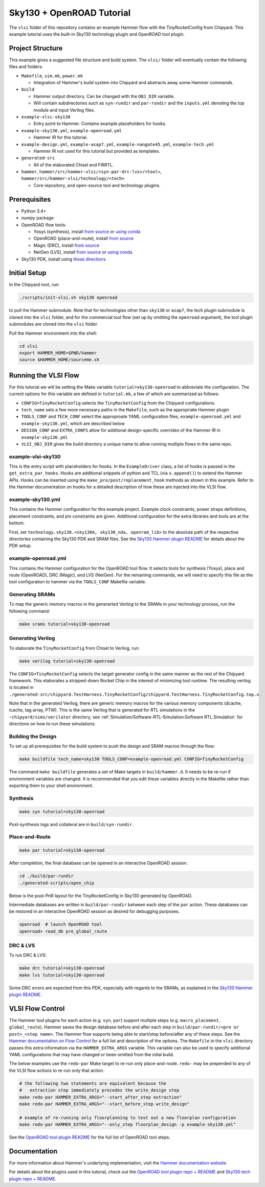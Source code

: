 .. _sky130-openroad-tutorial:

Sky130 + OpenROAD Tutorial
==========================
The ``vlsi`` folder of this repository contains an example Hammer flow with the TinyRocketConfig from Chipyard. This example tutorial uses the built-in Sky130 technology plugin and OpenROAD tool plugin.

Project Structure
-----------------

This example gives a suggested file structure and build system. The ``vlsi/`` folder will eventually contain the following files and folders:

* ``Makefile``, ``sim.mk``, ``power.mk``

  * Integration of Hammer's build system into Chipyard and abstracts away some Hammer commands.

* ``build``

  * Hammer output directory. Can be changed with the ``OBJ_DIR`` variable.
  * Will contain subdirectories such as ``syn-rundir`` and ``par-rundir`` and the ``inputs.yml`` denoting the top module and input Verilog files.

* ``example-vlsi-sky130``

  * Entry point to Hammer. Contains example placeholders for hooks.

* ``example-sky130.yml``, ``example-openroad.yml``

  * Hammer IR for this tutorial.

* ``example-design.yml``, ``example-asap7.yml``, ``example-nangate45.yml``, ``example-tech.yml``

  * Hammer IR not used for this tutorial but provided as templates.

* ``generated-src``

  * All of the elaborated Chisel and FIRRTL.

* ``hammer``, ``hammer/src/hammer-vlsi/<syn-par-drc-lvs>/<tool>``, ``hammer/src/hammer-vlsi/technology/<tech>``

  * Core repository, and open-source tool and technology plugins.

Prerequisites
-------------

* Python 3.4+
* numpy package
* OpenROAD flow tools:

  * Yosys (synthesis), install `from source <https://yosyshq.net/yosys/download.html>`__ or `using conda <https://anaconda.org/TimVideos/yosys>`__
  * OpenROAD (place-and-route), install `from source <https://openroad.readthedocs.io/en/latest/main/README.html#install-dependencies>`__
  * Magic (DRC), install `from source <http://www.opencircuitdesign.com/magic/install.html>`__
  * NetGen (LVS), install `from source <http://www.opencircuitdesign.com/netgen/install.html>`__ or `using conda <https://anaconda.org/conda-forge/netgen>`__ 

* Sky130 PDK, install using `these directions  <https://github.com/ucb-bar/hammer/blob/master/src/hammer-vlsi/technology/sky130/README.md>`__

Initial Setup
-------------
In the Chipyard root, run:

.. code-block:: shell

    ./scripts/init-vlsi.sh sky130 openroad
    
to pull the Hammer submodule. Note that for technologies other than ``sky130`` or ``asap7``, the tech plugin submodule is cloned into the ``vlsi`` folder, 
and for the commercial tool flow (set up by omitting the ``openroad`` argument), the tool plugin submodules are cloned into the ``vlsi`` folder.

Pull the Hammer environment into the shell:

.. code-block:: shell

    cd vlsi
    export HAMMER_HOME=$PWD/hammer
    source $HAMMER_HOME/sourceme.sh

Running the VLSI Flow
---------------------

For this tutorial we will be setting the Make variable ``tutorial=sky130-openroad`` to abbreviate the configuration.
The current options for this variable are defined in ``tutorial.mk``, a few of which are summarized as follows:

* ``CONFIG=TinyRocketConfig`` selects the ``TinyRocketConfig`` from the Chipyard configurations.
* ``tech_name`` sets a few more necessary paths in the ``Makefile``, such as the appropriate Hammer plugin
* ``TOOLS_CONF`` and ``TECH_CONF`` select the approproate YAML configuration files, ``example-openroad.yml`` and ``example-sky130.yml``, which are described below
* ``DESIGN_CONF`` and ``EXTRA_CONFS`` allow for additonal design-specific overrides of the Hammer IR in ``example-sky130.yml``
* ``VLSI_OBJ_DIR`` gives the build directory a unique name to allow running multiple flows in the same repo.

example-vlsi-sky130
^^^^^^^^^^^^^^^^^^^
This is the entry script with placeholders for hooks. In the ``ExampleDriver`` class, a list of hooks is passed in the ``get_extra_par_hooks``. Hooks are additional snippets of python and TCL (via ``x.append()``) to extend the Hammer APIs. Hooks can be inserted using the ``make_pre/post/replacement_hook`` methods as shown in this example. Refer to the Hammer documentation on hooks for a detailed description of how these are injected into the VLSI flow.


example-sky130.yml
^^^^^^^^^^^^^^^^^^
This contains the Hammer configuration for this example project. Example clock constraints, power straps definitions, placement constraints, and pin constraints are given. Additional configuration for the extra libraries and tools are at the bottom.

First, set ``technology.sky130.<sky130A, sky130_nda, openram_lib>`` to the absolute path of the respective directories containing the Sky130 PDK and SRAM files. See the 
`Sky130 Hammer plugin README <https://github.com/ucb-bar/hammer/blob/master/src/hammer-vlsi/technology/sky130/README.md>`__
for details about the PDK setup.


example-openroad.yml
^^^^^^^^^^^^^^^^^^^^
This contains the Hammer configuration for the OpenROAD tool flow. 
It selects tools for synthesis (Yosys), place and route (OpenROAD), DRC (Magic), and LVS (NetGen).
For the remaining commands, we will need to specify this file as the tool configuration to hammer via the ``TOOLS_CONF`` Makefile variable.


Generating SRAMs
^^^^^^^^^^^^^^^^
To map the generic memory macros in the generarted Verilog to the SRAMs in your technology process, run the following command:

.. code-block:: shell

    make srams tutorial=sky130-openroad

Generating Verilog
^^^^^^^^^^^^^^^^^^
To elaborate the ``TinyRocketConfig`` from Chisel to Verilog, run:

.. code-block:: shell

    make verilog tutorial=sky130-openroad

The ``CONFIG=TinyRocketConfig`` selects the target generator config in the same manner as the rest of the Chipyard framework. This elaborates a stripped-down Rocket Chip in the interest of minimizing tool runtime. The resulting verilog is located in ``./generated-src/chipyard.TestHarness.TinyRocketConfig/chipyard.TestHarness.TinyRocketConfig.top.v``.

Note that in the generated Verilog, there are generic memory macros for the various memory components (dcache, icache, tag array, PTW). 
This is the same Verilog that is generated for RTL simulations in the ``~chipyard/sims/verilator`` directory, see :ref:`Simulation/Software-RTL-Simulation:Software RTL Simulation` for directions on how to run these simulations.

Building the Design
^^^^^^^^^^^^^^^^^^^
To set up all prerequisites for the build system to push the design and SRAM macros through the flow:

.. code-block:: shell

    make buildfile tech_name=sky130 TOOLS_CONF=example-openroad.yml CONFIG=TinyRocketConfig

The command ``make buildfile`` generates a set of Make targets in ``build/hammer.d``. 
It needs to be re-run if environment variables are changed. 
It is recommended that you edit these variables directly in the Makefile rather than exporting them to your shell environment.


Synthesis
^^^^^^^^^

.. code-block:: shell

    make syn tutorial=sky130-openroad

Post-synthesis logs and collateral are in ``build/syn-rundir``. 

.. The raw quality of results data is available at ``build/syn-rundir/reports``, and methods to extract this information for design space exploration are a work in progress.

Place-and-Route
^^^^^^^^^^^^^^^
.. code-block:: shell

    make par tutorial=sky130-openroad

After completion, the final database can be opened in an interactive OpenROAD session.

.. code-block:: shell

    cd ./build/par-rundir
    ./generated-scripts/open_chip


Below is the post-PnR layout for the TinyRocketConfig in Sky130 generated by OpenROAD.

.. image:: ../_static/images/vlsi-openroad-par-tinyrocketconfig.png

Intermediate databases are written in ``build/par-rundir`` between each step of the ``par`` action. These databases can be restored in an interactive OpenROAD session as desired for debugging purposes.

.. code-block:: shell

    openroad  # launch OpenROAD tool
    openroad> read_db pre_global_route

.. Timing reports are found in ``build/par-rundir/timingReports``. They are gzipped text files.

DRC & LVS
^^^^^^^^^
To run DRC & LVS:

.. code-block:: shell

    make drc tutorial=sky130-openroad
    make lvs tutorial=sky130-openroad

Some DRC errors are expected from this PDK, especially with regards to the SRAMs, as explained in the 
`Sky130 Hammer plugin README  <https://github.com/ucb-bar/hammer/blob/master/src/hammer-vlsi/technology/sky130/README.md>`__.


VLSI Flow Control
-----------------
The Hammer tool plugins for each action (e.g. ``syn``, ``par``) support multiple steps (e.g. ``macro_placement``, ``global_route``).
Hammer saves the design database before and after each step in ``build/par-rundir/<pre or post>_<step name>``.
The Hammer flow supports being able to start/stop before/after any of these steps. 
See the `Hammer documentation on Flow Control <https://docs.hammer-eda.org/en/latest/Hammer-Use/Flow-Control.html>`__ for a full list and description of the options.
The ``Makefile`` in the ``vlsi`` directory passes this extra information via the ``HAMMER_EXTRA_ARGS`` variable.
This variable can also be used to specify additional YAML configurations that may have changed or been omitted from the inital build.

The below examples use the ``redo-par`` Make target to re-run only place-and-route. ``redo-`` may be prepended to any of the VLSI flow actions to re-run only that action.

.. code-block:: shell

      # the following two statements are equivalent because the 
      #   extraction step immediately precedes the write_design step
      make redo-par HAMMER_EXTRA_ARGS="--start_after_step extraction"
      make redo-par HAMMER_EXTRA_ARGS="--start_before_step write_design"

      # example of re-running only floorplanning to test out a new floorplan configuration
      make redo-par HAMMER_EXTRA_ARGS="--only_step floorplan_design -p example-sky130.yml"

See the `OpenROAD tool plugin README <https://github.com/ucb-bar/hammer/tree/master/src/hammer-vlsi/par/openroad>`__ for the full list of OpenROAD tool steps.

Documentation
-------------
For more information about Hammer's underlying implementation, visit the `Hammer documentation website <https://docs.hammer-eda.org/en/latest/index.html>`__.

For details about the plugins used in this tutorial, check out the `OpenROAD tool plugin repo + README <https://github.com/ucb-bar/hammer/tree/master/src/hammer-vlsi/par/openroad>`__
and `Sky130 tech plugin repo + README <https://github.com/ucb-bar/hammer/tree/master/src/hammer-vlsi/technology/sky130>`__.
